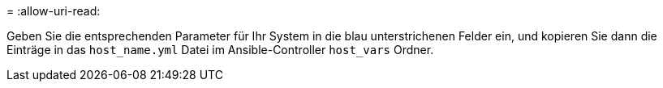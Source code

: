 = 
:allow-uri-read: 


Geben Sie die entsprechenden Parameter für Ihr System in die blau unterstrichenen Felder ein, und kopieren Sie dann die Einträge in das `host_name.yml` Datei im Ansible-Controller `host_vars` Ordner.


